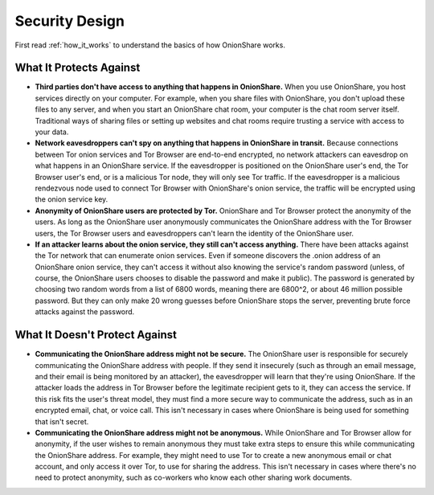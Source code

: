 Security Design
===============

First read :ref:`how_it_works` to understand the basics of how OnionShare works.

What It Protects Against
------------------------

* **Third parties don't have access to anything that happens in OnionShare.** When you use OnionShare, you host services directly on your computer. For example, when you share files with OnionShare, you don't upload these files to any server, and when you start an OnionShare chat room, your computer is the chat room server itself. Traditional ways of sharing files or setting up websites and chat rooms require trusting a service with access to your data.
* **Network eavesdroppers can't spy on anything that happens in OnionShare in transit.** Because connections between Tor onion services and Tor Browser are end-to-end encrypted, no network attackers can eavesdrop on what happens in an OnionShare service. If the eavesdropper is positioned on the OnionShare user's end, the Tor Browser user's end, or is a malicious Tor node, they will only see Tor traffic. If the eavesdropper is a malicious rendezvous node used to connect Tor Browser with OnionShare's onion service, the traffic will be encrypted using the onion service key.
* **Anonymity of OnionShare users are protected by Tor.** OnionShare and Tor Browser protect the anonymity of the users. As long as the OnionShare user anonymously communicates the OnionShare address with the Tor Browser users, the Tor Browser users and eavesdroppers can't learn the identity of the OnionShare user.
* **If an attacker learns about the onion service, they still can't access anything.** There have been attacks against the Tor network that can enumerate onion services. Even if someone discovers the .onion address of an OnionShare onion service, they can't access it without also knowing the service's random password (unless, of course, the OnionShare users chooses to disable the password and make it public). The password is generated by choosing two random words from a list of 6800 words, meaning there are 6800^2, or about 46 million possible password. But they can only make 20 wrong guesses before OnionShare stops the server, preventing brute force attacks against the password.

What It Doesn't Protect Against
-------------------------------

* **Communicating the OnionShare address might not be secure.** The OnionShare user is responsible for securely communicating the OnionShare address with people. If they send it insecurely (such as through an email message, and their email is being monitored by an attacker), the eavesdropper will learn that they're using OnionShare. If the attacker loads the address in Tor Browser before the legitimate recipient gets to it, they can access the service. If this risk fits the user's threat model, they must find a more secure way to communicate the address, such as in an encrypted email, chat, or voice call. This isn't necessary in cases where OnionShare is being used for something that isn't secret.
* **Communicating the OnionShare address might not be anonymous.** While OnionShare and Tor Browser allow for anonymity, if the user wishes to remain anonymous they must take extra steps to ensure this while communicating the OnionShare address. For example, they might need to use Tor to create a new anonymous email or chat account, and only access it over Tor, to use for sharing the address. This isn't necessary in cases where there's no need to protect anonymity, such as co-workers who know each other sharing work documents.
